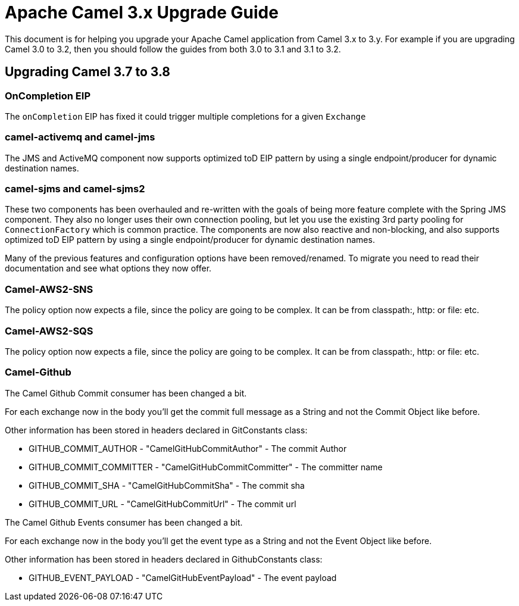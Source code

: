 = Apache Camel 3.x Upgrade Guide

This document is for helping you upgrade your Apache Camel application
from Camel 3.x to 3.y. For example if you are upgrading Camel 3.0 to 3.2, then you should follow the guides
from both 3.0 to 3.1 and 3.1 to 3.2.

== Upgrading Camel 3.7 to 3.8

=== OnCompletion EIP

The `onCompletion` EIP has fixed it could trigger multiple completions for a given `Exchange`


=== camel-activemq and camel-jms

The JMS and ActiveMQ component now supports optimized toD EIP pattern by using a single endpoint/producer for dynamic destination names.

=== camel-sjms and camel-sjms2

These two components has been overhauled and re-written with the goals of being more feature complete with the Spring JMS component.
They also no longer uses their own connection pooling, but let you use the existing 3rd party pooling for `ConnectionFactory` which is common practice.
The components are now also reactive and non-blocking, and also supports optimized toD EIP pattern by using a single endpoint/producer for dynamic destination names.

Many of the previous features and configuration options have been removed/renamed.
To migrate you need to read their documentation and see what options they now offer.

=== Camel-AWS2-SNS

The policy option now expects a file, since the policy are going to be complex. It can be from classpath:, http: or file: etc.

=== Camel-AWS2-SQS

The policy option now expects a file, since the policy are going to be complex. It can be from classpath:, http: or file: etc.

=== Camel-Github

The Camel Github Commit consumer has been changed a bit.

For each exchange now in the body you'll get the commit full message as a String and not the Commit Object like before.

Other information has been stored in headers declared in GitConstants class:

* GITHUB_COMMIT_AUTHOR - "CamelGitHubCommitAuthor" - The commit Author
* GITHUB_COMMIT_COMMITTER - "CamelGitHubCommitCommitter" - The committer name
* GITHUB_COMMIT_SHA - "CamelGitHubCommitSha" - The commit sha
* GITHUB_COMMIT_URL - "CamelGitHubCommitUrl" - The commit url

The Camel Github Events consumer has been changed a bit.

For each exchange now in the body you'll get the event type as a String and not the Event Object like before.

Other information has been stored in headers declared in GithubConstants class:

* GITHUB_EVENT_PAYLOAD - "CamelGitHubEventPayload" - The event payload

